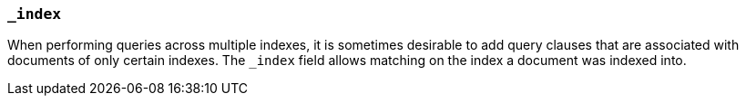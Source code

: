 [[mapping-index-field]]
=== `_index`

When performing queries across multiple indexes, it is sometimes desirable
to add query clauses that are associated with documents of only certain
indexes. The `_index` field allows matching on the index a document was
indexed into.
